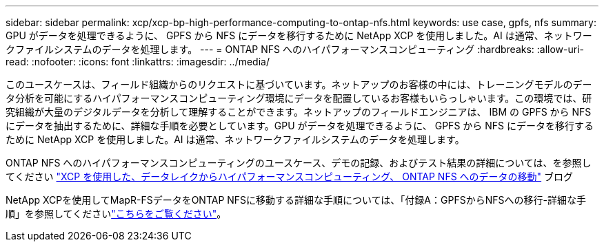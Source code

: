 ---
sidebar: sidebar 
permalink: xcp/xcp-bp-high-performance-computing-to-ontap-nfs.html 
keywords: use case, gpfs, nfs 
summary: GPU がデータを処理できるように、 GPFS から NFS にデータを移行するために NetApp XCP を使用しました。AI は通常、ネットワークファイルシステムのデータを処理します。 
---
= ONTAP NFS へのハイパフォーマンスコンピューティング
:hardbreaks:
:allow-uri-read: 
:nofooter: 
:icons: font
:linkattrs: 
:imagesdir: ../media/


[role="lead"]
このユースケースは、フィールド組織からのリクエストに基づいています。ネットアップのお客様の中には、トレーニングモデルのデータ分析を可能にするハイパフォーマンスコンピューティング環境にデータを配置しているお客様もいらっしゃいます。この環境では、研究組織が大量のデジタルデータを分析して理解することができます。ネットアップのフィールドエンジニアは、 IBM の GPFS から NFS にデータを抽出するために、詳細な手順を必要としています。GPU がデータを処理できるように、 GPFS から NFS にデータを移行するために NetApp XCP を使用しました。AI は通常、ネットワークファイルシステムのデータを処理します。

ONTAP NFS へのハイパフォーマンスコンピューティングのユースケース、デモの記録、およびテスト結果の詳細については、を参照してください https://blog.netapp.com/data-migration-xcp["XCP を使用した、データレイクからハイパフォーマンスコンピューティング、 ONTAP NFS へのデータの移動"^] ブログ

NetApp XCPを使用してMapR-FSデータをONTAP NFSに移動する詳細な手順については、「付録A：GPFSからNFSへの移行-詳細な手順」を参照してくださいlink:../data-analytics/bda-ai-introduction.html["こちらをご覧ください"]。

